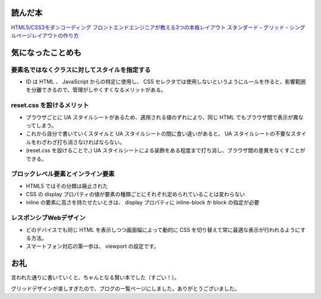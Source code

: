 .. title: 『HTML5/CSS3モダンコーディング フロントエンドエンジニアが教える3つの本格レイアウト スタンダード・グリッド・シングルページレイアウトの作り方』を読んで気になったことメモ
.. tags: css
.. date: 2018-07-01
.. slug: index
.. status: published


読んだ本
========
`HTML5/CSS3モダンコーディング フロントエンドエンジニアが教える3つの本格レイアウト スタンダード・グリッド・シングルページレイアウトの作り方 <https://www.shoeisha.co.jp/book/detail/9784798141572>`_


気になったことめも
==================

要素名ではなくクラスに対してスタイルを指定する
----------------------------------------------
- ID は HTML 、 JavaScript からの特定に使用し、 CSS セレクタでは使用しないというようにルールを作ると、影響範囲を分離できるので、管理がしやくすくなるメリットがある。


reset.css を設けるメリット
--------------------------
- ブラウザごとに UA スタイルシートがあるため、適用される値のずれにより、同じ HTML でもブラウザ間で表示が異なってしまう。
- これから自分で書いていくスタイルと UA スタイルシートの間に食い違いがあると、 UA スタイルシートの不要なスタイルをわざわざ打ち消さなければならない。
- (reset.css を設けることで、) UA スタイルシートによる装飾をある程度まで打ち消し、ブラウザ間の差異をなくすことができる。


ブロックレベル要素とインライン要素
----------------------------------
- HTML5 ではその分類は廃止された
- CSS の display プロパティの値が要素の種類ごとにそれぞれ定められていることは変わらない
- inline の要素に高さを持たせたいときは、 display プロパティに inline-block か block の指定が必要


レスポンシブWebデザイン
-----------------------
- どのデバイスでも同じ HTML を表示しつつ画面幅によって動的に CSS を切り替えて常に最適な表示が行われるようにする方法。
- スマートフォン対応の第一歩は、 viewport の設定です。


お礼
====
言われた通りに書いていくと、ちゃんとなる賢い本でした（すごい！）。

グリッドデザインが楽しすぎたので、ブログの一覧ページにしました。ありがとうございました。
